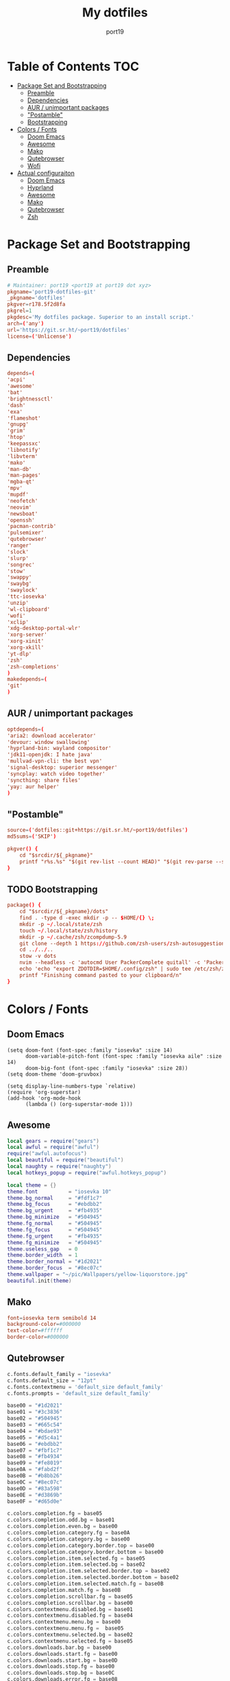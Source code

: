 #+Title: My dotfiles
#+Author: port19
#+Email: port19@port19.xyz
#+Description: 301 moved to emacs permanently
#+auto_tangle: t
#+OPTIONS: num:nil

* Table of Contents :TOC:
- [[#package-set-and-bootstrapping][Package Set and Bootstrapping]]
  - [[#preamble][Preamble]]
  - [[#dependencies][Dependencies]]
  - [[#aur--unimportant-packages][AUR / unimportant packages]]
  - [[#postamble]["Postamble"]]
  - [[#bootstrapping][Bootstrapping]]
- [[#colors--fonts][Colors / Fonts]]
  - [[#doom-emacs][Doom Emacs]]
  - [[#awesome][Awesome]]
  - [[#mako][Mako]]
  - [[#qutebrowser][Qutebrowser]]
  - [[#wofi][Wofi]]
- [[#actual-configuraiton][Actual configuraiton]]
  - [[#doom-emacs-1][Doom Emacs]]
  - [[#hyprland][Hyprland]]
  - [[#awesome-1][Awesome]]
  - [[#mako-1][Mako]]
  - [[#qutebrowser-1][Qutebrowser]]
  - [[#zsh][Zsh]]

* Package Set and Bootstrapping

** Preamble

#+begin_src conf :tangle PKGBUILD
# Maintainer: port19 <port19 at port19 dot xyz>
pkgname='port19-dotfiles-git'
_pkgname='dotfiles'
pkgver=r178.5f2d8fa
pkgrel=1
pkgdesc='My dotfiles package. Superior to an install script.'
arch=('any')
url='https://git.sr.ht/~port19/dotfiles'
license=('Unlicense')
#+end_src

** Dependencies

#+begin_src conf :tangle PKGBUILD
depends=(
'acpi'
'awesome'
'bat'
'brightnessctl'
'dash'
'exa'
'flameshot'
'gnupg'
'grim'
'htop'
'keepassxc'
'libnotify'
'libvterm'
'mako'
'man-db'
'man-pages'
'mgba-qt'
'mpv'
'mupdf'
'neofetch'
'neovim'
'newsboat'
'openssh'
'pacman-contrib'
'pulsemixer'
'qutebrowser'
'ranger'
'slock'
'slurp'
'songrec'
'stow'
'swappy'
'swaybg'
'swaylock'
'ttc-iosevka'
'unzip'
'wl-clipboard'
'wofi'
'xclip'
'xdg-desktop-portal-wlr'
'xorg-server'
'xorg-xinit'
'xorg-xkill'
'yt-dlp'
'zsh'
'zsh-completions'
)
makedepends=(
'git'
)
#+end_src

** AUR / unimportant packages

#+begin_src conf :tangle PKGBUILD
optdepends=(
'aria2: download accelerator'
'devour: window swallowing'
'hyprland-bin: wayland compositor'
'jdk11-openjdk: I hate java'
'mullvad-vpn-cli: the best vpn'
'signal-desktop: superior messenger'
'syncplay: watch video together'
'syncthing: share files'
'yay: aur helper'
)
#+end_src

** "Postamble"

#+begin_src conf :tangle PKGBUILD
source=('dotfiles::git+https://git.sr.ht/~port19/dotfiles')
md5sums=('SKIP')

pkgver() {
    cd "$srcdir/${_pkgname}"
    printf "r%s.%s" "$(git rev-list --count HEAD)" "$(git rev-parse --short HEAD)"
}
#+end_src

** TODO Bootstrapping

#+begin_src conf :tangle PKGBUILD
package() {
    cd "$srcdir/${_pkgname}/dots"
    find . -type d -exec mkdir -p -- $HOME/{} \;
    mkdir -p ~/.local/state/zsh
    touch ~/.local/state/zsh/history
    mkdir -p ~/.cache/zsh/zcompdump-5.9
    git clone --depth 1 https://github.com/zsh-users/zsh-autosuggestions $HOME/.config/zsh/zsh-autosuggestions || printf "zsh-autosuggestions already downloaded \n"
    cd ../../..
    stow -v dots
    nvim --headless -c 'autocmd User PackerComplete quitall' -c 'PackerSync'
    echo 'echo "export ZDOTDIR=$HOME/.config/zsh" | sudo tee /etc/zsh/zshenv' | xclip -selection c
    printf "Finishing command pasted to your clipboard/n"
}
#+end_src

* Colors / Fonts

** Doom Emacs

#+begin_src elisp :tangle dots/.config/doom/config.el
(setq doom-font (font-spec :family "iosevka" :size 14)
      doom-variable-pitch-font (font-spec :family "iosevka aile" :size 14)
      doom-big-font (font-spec :family "iosevka" :size 28))
(setq doom-theme 'doom-gruvbox)

(setq display-line-numbers-type `relative)
(require 'org-superstar)
(add-hook 'org-mode-hook
      (lambda () (org-superstar-mode 1)))
#+end_src

** Awesome

#+begin_src lua :tangle dots/.config/awesome/rc.lua
local gears = require("gears")
local awful = require("awful")
require("awful.autofocus")
local beautiful = require("beautiful")
local naughty = require("naughty")
local hotkeys_popup = require("awful.hotkeys_popup")

local theme = {}
theme.font          = "iosevka 10"
theme.bg_normal     = "#fdf1c7"
theme.bg_focus      = "#ebdbb2"
theme.bg_urgent     = "#fb4935"
theme.bg_minimize   = "#504945"
theme.fg_normal     = "#504945"
theme.fg_focus      = "#504945"
theme.fg_urgent     = "#fb4935"
theme.fg_minimize   = "#504945"
theme.useless_gap   = 0
theme.border_width  = 1
theme.border_normal = "#1d2021"
theme.border_focus  = "#8ec07c"
theme.wallpaper = "~/pic/Wallpapers/yellow-liquorstore.jpg"
beautiful.init(theme)
#+end_src

** Mako

#+begin_src conf :tangle dots/.config/mako/config :mkdirp yes
font=iosevka term semibold 14
background-color=#000000
text-color=#ffffff
border-color=#000000
#+end_src

** Qutebrowser

#+begin_src python :tangle dots/.config/qutebrowser/config.py
c.fonts.default_family = "iosevka"
c.fonts.default_size = "12pt"
c.fonts.contextmenu = 'default_size default_family'
c.fonts.prompts = 'default_size default_family'

base00 = "#1d2021"
base01 = "#3c3836"
base02 = "#504945"
base03 = "#665c54"
base04 = "#bdae93"
base05 = "#d5c4a1"
base06 = "#ebdbb2"
base07 = "#fbf1c7"
base08 = "#fb4934"
base09 = "#fe8019"
base0A = "#fabd2f"
base0B = "#b8bb26"
base0C = "#8ec07c"
base0D = "#83a598"
base0E = "#d3869b"
base0F = "#d65d0e"

c.colors.completion.fg = base05
c.colors.completion.odd.bg = base01
c.colors.completion.even.bg = base00
c.colors.completion.category.fg = base0A
c.colors.completion.category.bg = base00
c.colors.completion.category.border.top = base00
c.colors.completion.category.border.bottom = base00
c.colors.completion.item.selected.fg = base05
c.colors.completion.item.selected.bg = base02
c.colors.completion.item.selected.border.top = base02
c.colors.completion.item.selected.border.bottom = base02
c.colors.completion.item.selected.match.fg = base0B
c.colors.completion.match.fg = base0B
c.colors.completion.scrollbar.fg = base05
c.colors.completion.scrollbar.bg = base00
c.colors.contextmenu.disabled.bg = base01
c.colors.contextmenu.disabled.fg = base04
c.colors.contextmenu.menu.bg = base00
c.colors.contextmenu.menu.fg =  base05
c.colors.contextmenu.selected.bg = base02
c.colors.contextmenu.selected.fg = base05
c.colors.downloads.bar.bg = base00
c.colors.downloads.start.fg = base00
c.colors.downloads.start.bg = base0D
c.colors.downloads.stop.fg = base00
c.colors.downloads.stop.bg = base0C
c.colors.downloads.error.fg = base08
c.colors.hints.fg = base00
c.colors.hints.bg = base0A
c.colors.hints.match.fg = base05
c.colors.keyhint.fg = base05
c.colors.keyhint.suffix.fg = base05
c.colors.keyhint.bg = base00
c.colors.messages.error.fg = base00
c.colors.messages.error.bg = base08
c.colors.messages.error.border = base08
c.colors.messages.warning.fg = base00
c.colors.messages.warning.bg = base0E
c.colors.messages.warning.border = base0E
c.colors.messages.info.fg = base05
c.colors.messages.info.bg = base00
c.colors.messages.info.border = base00
c.colors.prompts.fg = base05
c.colors.prompts.border = base00
c.colors.prompts.bg = base00
c.colors.prompts.selected.bg = base02
c.colors.statusbar.normal.fg = base0B
c.colors.statusbar.normal.bg = base00
c.colors.statusbar.insert.fg = base00
c.colors.statusbar.insert.bg = base0D
c.colors.statusbar.passthrough.fg = base00
c.colors.statusbar.passthrough.bg = base0C
c.colors.statusbar.private.fg = base00
c.colors.statusbar.private.bg = base01
c.colors.statusbar.command.fg = base05
c.colors.statusbar.command.bg = base00
c.colors.statusbar.command.private.fg = base05
c.colors.statusbar.command.private.bg = base00
c.colors.statusbar.caret.fg = base00
c.colors.statusbar.caret.bg = base0E
c.colors.statusbar.caret.selection.fg = base00
c.colors.statusbar.caret.selection.bg = base0D
c.colors.statusbar.progress.bg = base0D
c.colors.statusbar.url.fg = base05
c.colors.statusbar.url.error.fg = base08
c.colors.statusbar.url.hover.fg = base05
c.colors.statusbar.url.success.http.fg = base0C
c.colors.statusbar.url.success.https.fg = base0B
c.colors.statusbar.url.warn.fg = base0E
c.colors.tabs.bar.bg = base00
c.colors.tabs.indicator.start = base0D
c.colors.tabs.indicator.stop = base0C
c.colors.tabs.indicator.error = base08
c.colors.tabs.odd.fg = base05
c.colors.tabs.odd.bg = base01
c.colors.tabs.even.fg = base05
c.colors.tabs.even.bg = base00
c.colors.tabs.pinned.even.bg = base0C
c.colors.tabs.pinned.even.fg = base07
c.colors.tabs.pinned.odd.bg = base0B
c.colors.tabs.pinned.odd.fg = base07
c.colors.tabs.pinned.selected.even.bg = base02
c.colors.tabs.pinned.selected.even.fg = base05
c.colors.tabs.pinned.selected.odd.bg = base02
c.colors.tabs.pinned.selected.odd.fg = base05
c.colors.tabs.selected.odd.fg = base05
c.colors.tabs.selected.odd.bg = base02
c.colors.tabs.selected.even.fg = base05
c.colors.tabs.selected.even.bg = base02
#+end_src

** Wofi

#+begin_src css :tangle dots/.config/wofi/style.css :mkdirp yes
window {
  font-family: "iosevka";
  margin: 0px;
  border: 1px solid #000000;
  background-color: #000000;
  border-radius: 10px;
}

#input {
  margin: 5px;
  border: none;
  color: #ffffff;
  background-color: #000000;
}

#inner-box {
  margin: 5px;
  border: none;
  background-color: transparent;
}

#outer-box {
  margin: 5px;
  border: none;
  background-color: transparent;
}

#scroll {
  margin: 0px;
  border: none;
}

#text {
  margin: 5px;
  border: none;
  color: #ffffff;
}

#entry {
  border: none;
}

#entry:focus {
  border: none;
}

#entry:selected {
  background-color: #111111;
  border-radius: 5px;
  border: none;
}
#+end_src
* Actual configuraiton

** Doom Emacs

*** init

#+begin_src elisp :tangle dots/.config/doom/init.el
(doom! :input
       ;;bidi              ; (tfel ot) thgir etirw uoy gnipleh
       ;;chinese
       ;;japanese
       ;;layout            ; auie,ctsrnm is the superior home row

       :completion
       company           ; the ultimate code completion backend
       ;;helm              ; the *other* search engine for love and life
       ;;ido               ; the other *other* search engine...
       ;;ivy               ; a search engine for love and life
       vertico           ; the search engine of the future

       :ui
       ;;deft              ; notational velocity for Emacs
       doom              ; what makes DOOM look the way it does
       doom-dashboard    ; a nifty splash screen for Emacs
       doom-quit         ; DOOM quit-message prompts when you quit Emacs
       ;;(emoji +unicode)  ; 🙂
       hl-todo           ; highlight TODO/FIXME/NOTE/DEPRECATED/HACK/REVIEW
       ;;hydra
       ;;indent-guides     ; highlighted indent columns
       ;;ligatures         ; ligatures and symbols to make your code pretty again
       ;;minimap           ; show a map of the code on the side
       modeline          ; snazzy, Atom-inspired modeline, plus API
       ;;nav-flash         ; blink cursor line after big motions
       ;;neotree           ; a project drawer, like NERDTree for vim
       ophints           ; highlight the region an operation acts on
       (popup +defaults)   ; tame sudden yet inevitable temporary windows
       ;;tabs              ; a tab bar for Emacs
       ;;treemacs          ; a project drawer, like neotree but cooler
       ;;unicode           ; extended unicode support for various languages
       (vc-gutter +pretty) ; vcs diff in the fringe
       vi-tilde-fringe   ; fringe tildes to mark beyond EOB
       ;;window-select     ; visually switch windows
       workspaces        ; tab emulation, persistence & separate workspaces
       ;;zen               ; distraction-free coding or writing

       :editor
       (evil +everywhere); come to the dark side, we have cookies
       file-templates    ; auto-snippets for empty files
       fold              ; (nigh) universal code folding
       ;;(format +onsave)  ; automated prettiness
       ;;god               ; run Emacs commands without modifier keys
       ;;lispy             ; vim for lisp, for people who don't like vim
       ;;multiple-cursors  ; editing in many places at once
       ;;objed             ; text object editing for the innocent
       ;;parinfer          ; turn lisp into python, sort of
       ;;rotate-text       ; cycle region at point between text candidates
       snippets          ; my elves. They type so I don't have to
       ;;word-wrap         ; soft wrapping with language-aware indent

       :emacs
       dired             ; making dired pretty [functional]
       electric          ; smarter, keyword-based electric-indent
       ;;ibuffer         ; interactive buffer management
       undo              ; persistent, smarter undo for your inevitable mistakes
       vc                ; version-control and Emacs, sitting in a tree

       :term
       ;;eshell            ; the elisp shell that works everywhere
       ;;shell             ; simple shell REPL for Emacs
       ;;term              ; basic terminal emulator for Emacs
       vterm             ; the best terminal emulation in Emacs

       :checkers
       syntax              ; tasing you for every semicolon you forget
       ;;(spell +flyspell) ; tasing you for misspelling mispelling
       ;;grammar           ; tasing grammar mistake every you make

       :tools
       ;;ansible
       biblio            ; Writes a PhD for you (citation needed)
       ;;debugger          ; FIXME stepping through code, to help you add bugs
       ;;direnv
       ;;docker
       ;;editorconfig      ; let someone else argue about tabs vs spaces
       ;;ein               ; tame Jupyter notebooks with emacs
       (eval +overlay)     ; run code, run (also, repls)
       ;;gist              ; interacting with github gists
       lookup              ; navigate your code and its documentation
       lsp               ; M-x vscode
       magit             ; a git porcelain for Emacs
       ;;make              ; run make tasks from Emacs
       ;;pass              ; password manager for nerds
       pdf               ; pdf enhancements
       ;;prodigy           ; FIXME managing external services & code builders
       ;;rgb               ; creating color strings
       ;;taskrunner        ; taskrunner for all your projects
       ;;terraform         ; infrastructure as code
       ;;tmux              ; an API for interacting with tmux
       ;;tree-sitter       ; syntax and parsing, sitting in a tree...
       ;;upload            ; map local to remote projects via ssh/ftp

       :os
       (:if IS-MAC macos)  ; improve compatibility with macOS
       ;;tty               ; improve the terminal Emacs experience

       :lang
       ;;agda              ; types of types of types of types...
       ;;beancount         ; mind the GAAP
       ;;(cc +lsp)         ; C > C++ == 1
       clojure           ; java with a lisp
       ;;common-lisp       ; if you've seen one lisp, you've seen them all
       ;;coq               ; proofs-as-programs
       ;;crystal           ; ruby at the speed of c
       ;;csharp            ; unity, .NET, and mono shenanigans
       ;;data              ; config/data formats
       ;;(dart +flutter)   ; paint ui and not much else
       ;;dhall
       ;;elixir            ; erlang done right
       ;;elm               ; care for a cup of TEA?
       emacs-lisp        ; drown in parentheses
       ;;erlang            ; an elegant language for a more civilized age
       ;;ess               ; emacs speaks statistics
       ;;factor
       ;;faust             ; dsp, but you get to keep your soul
       ;;fortran           ; in FORTRAN, GOD is REAL (unless declared INTEGER)
       ;;fsharp            ; ML stands for Microsoft's Language
       ;;fstar             ; (dependent) types and (monadic) effects and Z3
       ;;gdscript          ; the language you waited for
       ;;(go +lsp)         ; the hipster dialect
       ;;(graphql +lsp)    ; Give queries a REST
       ;;(haskell +lsp)    ; a language that's lazier than I am
       ;;hy                ; readability of scheme w/ speed of python
       ;;idris             ; a language you can depend on
       ;;json              ; At least it ain't XML
       (java +lsp)       ; the poster child for carpal tunnel syndrome
       ;;javascript        ; all(hope(abandon(ye(who(enter(here))))))
       ;;julia             ; a better, faster MATLAB
       ;;kotlin            ; a better, slicker Java(Script)
       latex             ; writing papers in Emacs has never been so fun
       ;;lean              ; for folks with too much to prove
       ;;ledger            ; be audit you can be
       lua               ; one-based indices? one-based indices
       markdown          ; writing docs for people to ignore
       ;;nim               ; python + lisp at the speed of c
       ;;nix               ; I hereby declare "nix geht mehr!"
       ;;ocaml             ; an objective camel
       org               ; organize your plain life in plain text
       ;;php               ; perl's insecure younger brother
       ;;plantuml          ; diagrams for confusing people more
       ;;purescript        ; javascript, but functional
       ;;python            ; beautiful is better than ugly
       ;;qt                ; the 'cutest' gui framework ever
       ;;racket            ; a DSL for DSLs
       ;;raku              ; the artist formerly known as perl6
       ;;rest              ; Emacs as a REST client
       ;;rst               ; ReST in peace
       ;;(ruby +rails)     ; 1.step {|i| p "Ruby is #{i.even? ? 'love' : 'life'}"}
       ;;rust              ; Fe2O3.unwrap().unwrap().unwrap().unwrap()
       ;;scala             ; java, but good
       ;;(scheme +guile)   ; a fully conniving family of lisps
       sh                ; she sells {ba,z,fi}sh shells on the C xor
       ;;sml
       ;;solidity          ; do you need a blockchain? No.
       ;;swift             ; who asked for emoji variables?
       ;;terra             ; Earth and Moon in alignment for performance.
       ;;web               ; the tubes
       ;;yaml              ; JSON, but readable
       ;;zig               ; C, but simpler

       :email
       ;;(mu4e +org +gmail)
       ;;notmuch
       ;;(wanderlust +gmail)

       :app
       ;;calendar
       ;;emms
       ;;everywhere        ; *leave* Emacs!? You must be joking
       ;;irc               ; how neckbeards socialize
       ;;(rss +org)        ; emacs as an RSS reader
       ;;twitter           ; twitter client https://twitter.com/vnought

       :config
       ;;literate
       (default +bindings +smartparens))
#+end_src

*** config

**** Org tweaks

#+begin_src elisp :tangle dots/.config/doom/config.el
(setq org-directory "~/doc/")
(setq user-full-name "port19"
      user-mail-address "port19@port19.xyz")
 (add-hook 'org-mode-hook
      (lambda ()
         (delete '("\\.pdf\\'" . default) org-file-apps)
         (add-to-list 'org-file-apps '("\\.pdf\\'" . "mupdf %s"))
         ))
(require 'org-auto-tangle)
(add-hook 'org-mode-hook 'org-auto-tangle-mode)
#+end_src

**** Sciency stuff

#+begin_src elisp :tangle dots/.config/doom/config.el
(require 'org-ref)
(setq org-latex-pdf-process
      '("pdflatex -shell-escape -interaction nonstopmode -output-directory %o %f"
         "bibtex %b"
         "pdflatex -shell-escape -interaction nonstopmode -output-directory %o %f"
         "pdflatex -shell-escape -interaction nonstopmode -output-directory %o %f"
        ))
(setq org-latex-logfiles-extensions (quote ("lof" "lot" "tex" "aux" "idx" "log" "out" "toc" "nav" "snm" "vrb" "dvi" "fdb_latexmk" "blg" "brf" "fls" "entoc" "ps" "spl" "bbl" "pygtex" "pygstyle")))
(setq bibtex-completion-bibliography '("~/doc/praxisarbeit/t1000.bib")
      bibtex-completion-display-formats
      '((book        . "${year:4} ${author:36} ${title:*}")
      (online      . "${year:4} ${institution:36} ${title:*} ${url:*}"))
      bibtex-completion-library-path '("~/doc/praxisarbeit/")
      bibtex-completion-pdf-open-function
      (lambda (fpath)
      (call-process "mupdf" nil 0 nil fpath))
      )
#+end_src

**** Clojure

#+begin_src elisp :tangle dots/.config/doom/config.el
(map! :after cider-mode :map clojure-mode-map :n "," #'cider-eval-last-sexp)
#+end_src

*** packages

#+begin_src elisp :tangle dots/.config/doom/packages.el
(package! org-bullets)
(package! org-superstar)
(package! org-ref)
(package! org-auto-tangle)
#+end_src

** Hyprland

*** I/O

#+begin_src conf :tangle dots/.config/hypr/hyprland.conf :mkdirp yes
monitor=,preferred,auto,1
input {
  kb_layout=de
  follow_mouse=1
}
#+end_src

*** general

#+begin_src conf :tangle dots/.config/hypr/hyprland.conf :mkdirp yes
general {
  sensitivity=1.0
  main_mod=SUPER
  gaps_in=5
  gaps_out=10
  border_size=2
  col.active_border=0x661d2021
  col.inactive_border=0x66333333
}
#+end_src

*** Decoration

#+begin_src conf :tangle dots/.config/hypr/hyprland.conf :mkdirp yes
decoration {
  rounding=10
  blur=0
}
#+end_src

*** Animations

#+begin_src conf :tangle dots/.config/hypr/hyprland.conf :mkdirp yes
animations {
  enabled=1
  animation=windows,1,7,default
  animation=border,1,10,default
  animation=fade,1,10,default
  animation=workspaces,1,6,default
}
#+end_src

*** Keybindings

**** Hyprland

#+begin_src conf :tangle dots/.config/hypr/hyprland.conf :mkdirp yes
bind=SUPERSHIFT,Q,exit,
bind=SUPERSHIFT,L,exec,swaylock -i ~/pic/Wallpapers/yellowpurple-galaxygirl.jpg
#+end_src

**** Client

#+begin_src conf :tangle dots/.config/hypr/hyprland.conf :mkdirp yes
bind=SUPERSHIFT,F,togglefloating,
bind=SUPER,F,fullscreen,0
bind=SUPER,SPACE,cyclenext,
bind=SUPERSHIFT,SPACE,swapnext,
bind=SUPER,W,killactive,
#+end_src

**** Launcher

#+begin_src conf :tangle dots/.config/hypr/hyprland.conf :mkdirp yes
bind=SUPER,R,exec,wofi --show drun -o DP-3
bind=SUPER,RETURN,exec,kitty -1
bind=SUPER,Q,exec,qutebrowser
bind=SUPER,S,exec,grim -g "$(slurp)" - | swappy -f -
bind=SUPER,B,exec,notify-send "$(acpi -b)"
bind=SUPER,T,exec,notify-send "$(date +%H:%M)"
#+end_src

**** Mediakeys

#+begin_src conf :tangle dots/.config/hypr/hyprland.conf :mkdirp yes
bind=,XF86MonBrightnessDown,exec,brightnessctl set 10%-
bind=,XF86MonBrightnessUp,exec,brightnessctl set +10%
#+end_src

**** Tags

#+begin_src conf :tangle dots/.config/hypr/hyprland.conf :mkdirp yes
bind=SUPER,1,workspace,1
bind=SUPER,2,workspace,2
bind=SUPER,3,workspace,3
bind=SUPER,4,workspace,4
bind=SUPER,5,workspace,5
bind=ALT,1,movetoworkspace,1
bind=ALT,2,movetoworkspace,2
bind=ALT,3,movetoworkspace,3
bind=ALT,4,movetoworkspace,4
bind=ALT,5,movetoworkspace,5
#+end_src

*** Autostart

#+begin_src conf :tangle dots/.config/hypr/hyprland.conf :mkdirp yes
exec-once=dbus-update-activation-environment --systemd WAYLAND_DISPLAY XDG_CURRENT_DESKTOP
exec-once=swaybg -i ~/pic/Wallpapers/yellow-liquorstore.jpg
exec-once=mako
#+end_src

** Awesome

#+begin_src lua :tangle dots/.config/awesome/rc.lua
awful.layout.layouts = {
    awful.layout.suit.tile,
    awful.layout.suit.tile.top,
}

awful.screen.connect_for_each_screen(function(s)
    awful.tag({ "1", "2", "3", "4", "5" }, s, awful.layout.layouts[1])
    gears.wallpaper.maximized(beautiful.wallpaper, s, true)
end)

-- {{{ Key bindings
globalkeys = gears.table.join(
    -- Group Awesome
    awful.key({ "Mod4",           }, "k",     	hotkeys_popup.show_help, {description = "show keybindings", group = "awesome"}),
    awful.key({ "Mod4", "Control" }, "q", 	awesome.quit, 		 {description = "quit awesome", group = "awesome"}),
    awful.key({ "Mod4", "Control" }, "r", 	awesome.restart, 	 {description = "reload awesome", group = "awesome"}),
    awful.key({ "Mod4", "Control" }, "l",     	function () awful.spawn.with_shell("brightnessctl set 0% && slock && brightnessctl set 100%") end, {description = "lock screen", group = "awesome"}),

    -- Group Mediakeys
    awful.key({}, "XF86MonBrightnessUp", 	function () awful.spawn("brightnessctl set 10%+") end, {description = "raise brightness", group = "mediakey"}),
    awful.key({}, "XF86MonBrightnessDown", 	function () awful.spawn("brightnessctl set 10%-") end, {description = "lower brightness", group = "mediakey"}),

    -- Group Launcher
    awful.key({ "Mod4" 		  }, "y", 	function () awful.spawn("signal-desktop") end, {description = "signal-desktop", group = "launcher"}),
    awful.key({ "Mod4" 		  }, "g", 	function () awful.spawn("keepassxc") end, {description = "keepassxc", group = "launcher"}),
    awful.key({ "Mod4" 		  }, "m", 	function () awful.spawn("mgba-qt") end, {description = "mgba-qt", group = "launcher"}),
    awful.key({ "Mod4" 		  }, "q", 	function () awful.spawn("qutebrowser") end, {description = "qutebrowser", group = "launcher"}),
    awful.key({ "Mod4",           }, "Return", 	function () awful.spawn("kitty -1") end, {description = "launch terminal", group = "launcher"}),
    awful.key({ "Mod4",           }, "s",      	function () awful.spawn("flameshot gui") end, {description = "take a screenshot", group = "launcher"}),
    awful.key({ "Mod4",           }, "b",      	function () awful.spawn.with_shell("notify-send $(acpi -b | cut -d , -f 2)") end, {description = "show battery percentage", group = "launcher"}),
    awful.key({ "Mod4",           }, "t",      	function () awful.spawn.with_shell("notify-send $(date +%H:%M)") end, {description = "show time", group = "launcher"}),

    -- Group Layout
    awful.key({ "Mod4",           }, "l",     	function () awful.tag.incmwfact( 0.05)          end, {description = "increase master size", group = "layout"}),
    awful.key({ "Mod4",           }, "h",     	function () awful.tag.incmwfact(-0.05)          end, {description = "decrease master size", group = "layout"}),
    awful.key({ "Mod4",           }, "Tab", 	function () awful.layout.inc( 1)                end, {description = "select next layout", group = "layout"}),

    -- Group Tag
    awful.key({ "Mod4" 		  }, "1", 	function () awful.screen.focused().tags[1]:view_only() end, {description = "view tag 1", group = "tag"}),
    awful.key({ "Mod4" 		  }, "2", 	function () awful.screen.focused().tags[2]:view_only() end, {description = "view tag 2", group = "tag"}),
    awful.key({ "Mod4" 		  }, "3", 	function () awful.screen.focused().tags[3]:view_only() end, {description = "view tag 3", group = "tag"}),
    awful.key({ "Mod4" 		  }, "4", 	function () awful.screen.focused().tags[4]:view_only() end, {description = "view tag 4", group = "tag"}),
    awful.key({ "Mod4"		  }, "5", 	function () awful.screen.focused().tags[5]:view_only() end, {description = "view tag 5", group = "tag"}),
    awful.key({ "Mod4", "Shift"   }, "1", 	function () client.focus:move_to_tag(client.focus.screen.tags[1]) end, {description = "move focused client to tag 1", group = "tag"}),
    awful.key({ "Mod4", "Shift"   }, "2", 	function () client.focus:move_to_tag(client.focus.screen.tags[2]) end, {description = "move focused client to tag 2", group = "tag"}),
    awful.key({ "Mod4", "Shift"   }, "3", 	function () client.focus:move_to_tag(client.focus.screen.tags[3]) end, {description = "move focused client to tag 3", group = "tag"}),
    awful.key({ "Mod4", "Shift"   }, "4", 	function () client.focus:move_to_tag(client.focus.screen.tags[4]) end, {description = "move focused client to tag 4", group = "tag"}),
    awful.key({ "Mod4", "Shift"   }, "5", 	function () client.focus:move_to_tag(client.focus.screen.tags[5]) end, {description = "move focused client to tag 5", group = "tag"})
)

-- Group Client
clientkeys = gears.table.join(
    awful.key({ "Mod4", 	  }, "w",     	function (c) c:kill()                         		end, {description = "close", group = "client"}),
    awful.key({ "Mod4",           }, "space", 	function () awful.client.focus.byidx( 1) 		end, {description = "focus next by index", group = "client"}),
    awful.key({ "Mod4",           }, "f", 	function (c) c.fullscreen = not c.fullscreen c:raise() 	end, {description = "toggle fullscreen", group = "client"}),
    awful.key({ "Mod4",           }, "o",      	function (c) c:move_to_screen()               		end, {description = "move to next screen", group = "client"}),
    awful.key({ "Mod4", "Shift"   }, "space", 	function () awful.client.swap.byidx(  1)    		end, {description = "swap with next client by index", group = "client"}),
    awful.key({ "Mod4", "Shift"   }, "f",  	awful.client.floating.toggle                     	   , {description = "toggle floating", group = "client"}),
    awful.key({ "Mod4", "Shift"	  }, "o", 	function () awful.screen.focus_relative( 1) 		end, {description = "focus the next screen", group = "client"})
)


-- applies to floating windows
clientbuttons = gears.table.join(
    awful.button({ 	  }, 1, function (c) c:emit_signal("request::activate", "mouse_click", {raise = true}) end),
    awful.button({ "Mod4" }, 1, function (c) c:emit_signal("request::activate", "mouse_click", {raise = true}) awful.mouse.client.move(c) end),
    awful.button({ "Mod4" }, 3, function (c) c:emit_signal("request::activate", "mouse_click", {raise = true}) awful.mouse.client.resize(c) end)
)

root.keys(globalkeys)

-- Rules to apply to new clients (through the "manage" signal).
awful.rules.rules = {
    -- All clients will match this rule.
    { rule = { },
      properties = { border_width = beautiful.border_width,
                     border_color = beautiful.border_normal,
                     focus = awful.client.focus.filter,
                     raise = true,
                     keys = clientkeys,
                     buttons = clientbuttons,
                     screen = awful.screen.preferred,
                     placement = awful.placement.no_overlap+awful.placement.no_offscreen
     }
    },

    -- Floating clients.
    { rule_any = {
        instance = {
          "pinentry",
        },
        name = {
          "Event Tester",  -- xev.
        },
      }, properties = { floating = true }},

    { rule_any = {type = { "normal", "dialog" }
      }, properties = { titlebars_enabled = false }
    },

    -- Set Firefox to always map on the tag named "2" on screen 1.
    -- { rule = { class = "Firefox" },
    --   properties = { screen = 1, tag = "2" } },
}
-- }}}

-- {{{ Signals
client.connect_signal("manage", function (c)
    if awesome.startup
      and not c.size_hints.user_position
      and not c.size_hints.program_position then
        awful.placement.no_offscreen(c)
    end
end)
-- Enable sloppy focus, so that focus follows mouse.
client.connect_signal("mouse::enter", function(c)
    c:emit_signal("request::activate", "mouse_enter", {raise = false})
end)
client.connect_signal("focus", function(c) c.border_color = beautiful.border_focus end)
client.connect_signal("unfocus", function(c) c.border_color = beautiful.border_normal end)
-- }}}

awful.spawn.with_shell("command -v emacs && pgrep -x emacs || emacs")
awful.spawn.with_shell('notify-send "$(checkupdates)"')
#+end_src

** Mako

#+begin_src conf :tangle dots/.config/mako/config :mkdirp yes
default-timeout=3000
#+end_src

** Qutebrowser

*** General config

#+begin_src python :tangle dots/.config/qutebrowser/config.py
config.load_autoconfig(True)
c.completion.cmd_history_max_items = 0
c.completion.shrink = True
c.completion.timestamp_format = '%H:%M %d.%m'
c.completion.web_history.max_items = 500
c.confirm_quit = ['downloads']
c.content.canvas_reading = False #whatsapp web needs canvas for file upload
c.content.cookies.accept = 'no-3rdparty' #teams need 3rdparty cookies
c.content.cookies.store = False #doesn't support url patterns yet :sob:
c.content.fullscreen.overlay_timeout = 0
c.content.webrtc_ip_handling_policy = 'default-public-interface-only'
c.downloads.location.prompt = False
c.downloads.remove_finished = 1000
c.input.forward_unbound_keys = 'none'
c.keyhint.delay = 0
c.new_instance_open_target = 'tab-bg-silent'
c.scrolling.bar = 'never'
c.statusbar.widgets = ['keypress', 'scroll', 'progress']
c.tabs.last_close = 'default-page'
c.zoom.default = "100%"
c.downloads.location.directory = "~/dl"
#+end_src

*** Searx

#+begin_src python :tangle dots/.config/qutebrowser/config.py
c.url.default_page = 'https://search.bus-hit.me/'
c.url.start_pages = 'https://search.bus-hit.me/'
c.url.searchengines = {'DEFAULT':'https://search.bus-hit.me/?q={}'}
#+end_src

*** Custom Keybindings

#+begin_src python :tangle dots/.config/qutebrowser/config.py
config.bind(',m', 'hint links spawn mpv {hint-url}')
config.bind(',nv', 'hint links spawn mpv --no-video {hint-url}')
config.bind(',y', 'hint links spawn kitty -e yt-dlp {hint-url}')
config.bind(',a', 'hint links spawn kitty -e yt-dlp -f bestaudio {hint-url}')
config.bind(',cm', 'spawn mpv {url}')
config.bind(',cnv', 'spawn mpv --no-video {url}')
config.bind(',cy', 'spawn kitty -e yt-dlp {url}')
config.bind(',ca', 'spawn kitty -e yt-dlp -f bestaudio {url}')
config.bind(',r', 'restart')
config.bind(',xx', 'config-cycle statusbar.show always never;; config-cycle tabs.show always never')
config.bind('Sd', 'bookmark-del')
config.bind('SD', 'quickmark-del')
#+end_src

** Zsh

*** Envvars

#+begin_src sh :tangle dots/.config/zsh/.zprofile :mkdirp yes
export EDITOR='nvim'
export HISTFILE="$HOME/.local/state/zsh/history"
export MANPAGER="sh -c 'col -bx | bat -l man -p'"
startx
#+end_src

*** Shell options

#+begin_src sh :tangle dots/.config/zsh/.zshrc :mkdirp yes
SAVEHIST=1000000
HISTSIZE=$SAVEHIST
unsetopt beep
bindkey -v
#+end_src

*** Completion

#+begin_src sh :tangle dots/.config/zsh/.zshrc :mkdirp yes
zstyle :compinstall filename "$HOME/.config/zsh/.zshrc"
autoload -Uz compinit
compinit -d ~/.cache/zsh/zcompdump-5.9
autoload -Uz chpwd_recent_dirs cdr add-zsh-hook
add-zsh-hook chpwd chpwd_recent_dirs
zstyle ':completion:*:*:cdr:*:*' menu selection
source ~/.config/zsh/zsh-autosuggestions/zsh-autosuggestions.zsh
#+end_src

*** Prompt with vcs info

#+begin_src sh :tangle dots/.config/zsh/.zshrc :mkdirp yes
autoload -Uz vcs_info
zstyle ':vcs_info:*' enable git
zstyle ':vcs_info:*' formats '%F{4}[%F{2}%b%F{4}]%u%c '
zstyle ':vcs_info:*' check-for-changes true
precmd () { vcs_info }
setopt PROMPT_SUBST
PS1='%F{4}%3~ ${vcs_info_msg_0_}%f$ '
#+end_src

*** Pastebin functions

#+begin_src sh :tangle dots/.config/zsh/.zshrc :mkdirp yes
pastebin() {
    curl --silent https://oshi.at -F f=@$* -F expire=120 \
    | grep DL \
    | cut -d " " -f 2 \
    | wl-copy \
    && echo "link copied to clipboard"
}

pastebinlong() {
    curl --silent https://oshi.at -F f=@$* \
    | grep DL \
    | cut -d " " -f 2 \
    | wl-copy \
    && echo "link copied to clipboard"
}
#+end_src

*** Aliases

#+begin_src sh :tangle dots/.config/zsh/.zshrc :mkdirp yes
alias v='nvim'
alias ls='exa'
alias la='exa -a'
alias ll='exa -la'
alias br='brightnessctl set 0 && read && brightnessctl set 100%'
alias vim='nvim'
alias gts='git status'
alias gta='git add'
alias gtc='git commit -m'
alias gtd='git diff'
alias gtp='git push'
alias gtl='git log'
alias cat='bat'
alias yta="yt-dlp --embed-thumbnail -f 'bestaudio/best' -f 'm4a'"
alias ytd="yt-dlp -f 'bestvideo[height<=?1080]+bestaudio/best' -f 'mp4'"
alias ytdd="yt-dlp -f 'bestvideo[height<=?720]+bestaudio/best' -f 'mp4'"
alias ytddd="yt-dlp -f 'bestvideo[height<=?480]+bestaudio/best' -f 'mp4'"
alias stamp='date +%d.%m.%y'
alias icat='kitty +kitten icat'
alias smpv='mpv "$(ls | shuf -n 1)"'
alias fmpv='mpv "$(fzf)"'
alias yank='xclip -selection c < '
alias song='ps "$(pgrep mpv)"'
alias news='newsboat -x reload && newsboat -x print-unread'
alias tree='exa -a -I .git --tree'
alias rm='rm -I --preserve-root'
#+end_src

